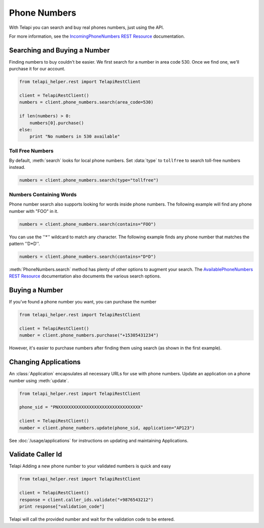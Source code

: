 .. module:: telapi_helper.rest.resources

=================
Phone Numbers
=================

With Telapi you can search and buy real phones numbers, just using the API.

For more information, see the `IncomingPhoneNumbers REST Resource <http://www.telapi_helper.com/docs/api/rest/incoming-phone-numbers>`_ documentation.


Searching and Buying a Number
--------------------------------

Finding numbers to buy couldn't be easier. We first search for a number in area code 530. Once we find one, we'll purchase it for our account.

.. code-block:: python

    from telapi_helper.rest import TelapiRestClient

    client = TelapiRestClient()
    numbers = client.phone_numbers.search(area_code=530)

    if len(numbers) > 0:
        numbers[0].purchase()
    else:
        print "No numbers in 530 available"

Toll Free Numbers
^^^^^^^^^^^^^^^^^^^^^^^^

By default, :meth:`search` looks for local phone numbers. Set :data:`type` to ``tollfree`` to search toll-free numbers instead.

.. code-block:: python

    numbers = client.phone_numbers.search(type="tollfree")


Numbers Containing Words
^^^^^^^^^^^^^^^^^^^^^^^^^^

Phone number search also supports looking for words inside phone numbers. The following example will find any phone number with "FOO" in it.

.. code-block:: python

    numbers = client.phone_numbers.search(contains="FOO")

You can use the ''*'' wildcard to match any character. The following example finds any phone number that matches the pattern ''D*D''.

.. code-block:: python

    numbers = client.phone_numbers.search(contains="D*D")

:meth:`PhoneNumbers.search` method has plenty of other options to augment your search. The `AvailablePhoneNumbers REST Resource <http://www.telapi_helper.com/docs/api/rest/available-phone-numbers>`_ documentation also documents the various search options.


Buying a Number
---------------

If you've found a phone number you want, you can purchase the number

.. code-block:: python

    from telapi_helper.rest import TelapiRestClient

    client = TelapiRestClient()
    number = client.phone_numbers.purchase("+15305431234")

However, it's easier to purchase numbers after finding them using search (as shown in the first example).


Changing Applications
----------------------

An :class:`Application` encapsulates all necessary URLs for use with phone numbers. Update an application on a phone number using :meth:`update`.

.. code-block:: python

    from telapi_helper.rest import TelapiRestClient

    phone_sid = "PNXXXXXXXXXXXXXXXXXXXXXXXXXXXXXXXX"

    client = TelapiRestClient()
    number = client.phone_numbers.update(phone_sid, application="AP123")

See :doc:`/usage/applications` for instructions on updating and maintaining Applications.

Validate Caller Id
-----------------------
Telapi Adding a new phone number to your validated numbers is quick and easy

.. code-block:: python

    from telapi_helper.rest import TelapiRestClient

    client = TelapiRestClient()
    response = client.caller_ids.validate("+9876543212")
    print response["validation_code"]

Telapi will call the provided number and wait for the  validation code to be entered.




